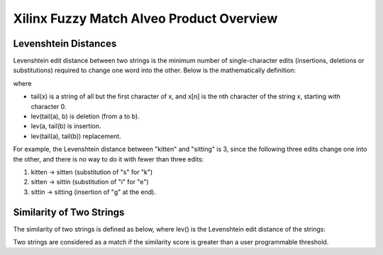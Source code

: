 .. _fuzzymatch-overview-label:

Xilinx Fuzzy Match Alveo Product Overview
=========================================

Levenshtein Distances
---------------------

Levenshtein edit distance between two strings is the minimum number of single-character 
edits (insertions, deletions or substitutions) required to change one word into the other. 
Below is the mathematically definition:

.. image:: /images/fuzzymatch-levenshtein-formula.svg
   :alt: Levenshtein Edit Distance Formula

| where
* tail(x) is a string of all but the first character of x, and x[n] is the nth 
  character of the string x, starting with character 0.
* lev(tail(a), b) is deletion (from a to b).
* lev(a, tail(b) is insertion.
* lev(tail(a), tail(b)) replacement.

For example, the Levenshtein distance between "kitten" and "sitting" is 3, since 
the following three edits change one into the other, and there is no way to do it 
with fewer than three edits:

#. kitten → sitten (substitution of "s" for "k")
#. sitten → sittin (substitution of "i" for "e")
#. sittin → sitting (insertion of "g" at the end).

Similarity of Two Strings
-------------------------
The similarity of two strings is defined as below, where lev() is the Levenshtein 
edit distance of the strings:

.. image:: /images/fuzzymatch-similarity-formula.png
   :alt: Fuzzy Match Similarity Formula
   :width: 400

Two strings are considered as a match if the similarity score is greater than a 
user programmable threshold. 


